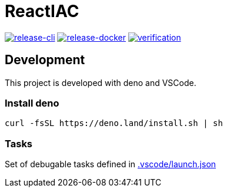 = ReactIAC

image:https://github.com/reactiac/reactiac/actions/workflows/release-cli.yml/badge.svg[release-cli,link=https://github.com/reactiac/reactiac/actions/workflows/release-cli.yml] image:https://github.com/reactiac/reactiac/actions/workflows/release-docker.yml/badge.svg[release-docker,link=https://github.com/reactiac/reactiac/actions/workflows/release-docker.yml] image:https://github.com/reactiac/reactiac/actions/workflows/verification.yml/badge.svg[verification,link=https://github.com/reactiac/reactiac/actions/workflows/verification.yml]

== Development

This project is developed with deno and VSCode.

=== Install deno    

    curl -fsSL https://deno.land/install.sh | sh

=== Tasks
    
Set of debugable tasks defined in https://github.com/reactiac/reactiac/blob/main/.vscode/launch.json[.vscode/launch.json]
    